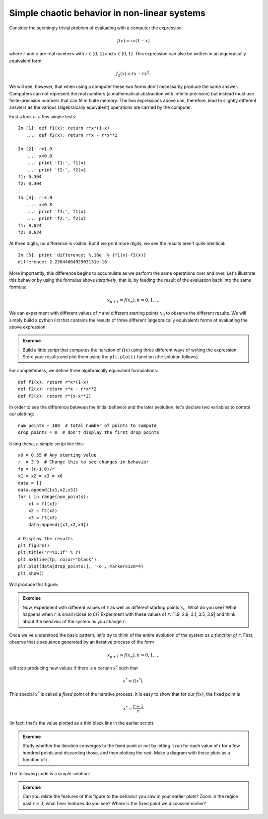 ===============================================
 Simple chaotic behavior in non-linear systems
===============================================

Consider the seemingly trivial problem of evaluating with a computer the
expression

.. math::

   f(x) = r x (1-x)

where :math:`r` and :math:`x` are real numbers with :math:`r \in [0,4]` and
:math:`x \in (0,1)`.  This expression can also be written in an algebraically
equivalent form:

.. math::

   f_2(x) = rx - rx^2.

We will see, however, that when using a computer these two forms don't
necessarily produce the same answer.  Computers can not represent the real
numbers (a mathematical abstraction with infinite precision) but instead must
use finite-precision numbers that can fit in finite memory.  The two
expressions above can, therefore, lead to slightly different answers as the
various (algebraically equivalent) operations are carried by the computer.

First a look at a few simple tests::

    In [1]: def f1(x): return r*x*(1-x)
       ...: def f2(x): return r*x - r*x**2

    In [2]: r=1.9
       ...: x=0.8
       ...: print 'f1:', f1(x)
       ...: print 'f2:', f2(x)
    f1: 0.304
    f2: 0.304

    In [3]: r=3.9
       ...: x=0.8
       ...: print 'f1:', f1(x)
       ...: print 'f2:', f2(x)
    f1: 0.624
    f2: 0.624

At three digits, no difference is visible.  But if we print more digits, we see
the results aren't quite identical::

    In [5]: print 'difference: %.16e' % (f1(x)-f2(x))
    difference: 2.2204460492503131e-16

More importantly, this difference begins to accumulate as we perform the same
operations over and over.  Let's illustrate this behavior by using the formulas
above *iteratively*, that is, by feeding the result of the evaluation back into
the same formula:

.. math::

   x_{n+1} = f(x_n), n=0,1, \ldots

We can experiment with different values of :math:`r` and different starting
points :math:`x_0` to observe the different results.  We will simply build a
python list that contains the results of three different (algebraically
equivalent) forms of evaluating the above expression.

.. admonition:: Exercise

   Build a little script that computes the iteration of :math:`f(x)` using
   three different ways of writing the expression.  Store your results and plot
   them using the ``plt.plot()`` function (the solution follows).

For completeness, we define three algebraically equivalent formulations::

    def f1(x): return r*x*(1-x)
    def f2(x): return r*x - r*x**2
    def f3(x): return r*(x-x**2)

In order to see the difference between the initial behavior and the later
evolution,  let's declare two variables to control our plotting::

    num_points = 100  # total number of points to compute
    drop_points = 0  # don't display the first drop_points
    
Using these, a simple script like this::

    x0 = 0.55 # Any starting value
    r  = 3.9  # Change this to see changes in behavior
    fp = (r-1.0)/r
    x1 = x2 = x3 = x0
    data = []
    data.append([x1,x2,x3])
    for i in range(num_points):
	x1 = f1(x1)
	x2 = f2(x2)
	x3 = f3(x3)
	data.append([x1,x2,x3])

    # Display the results
    plt.figure()
    plt.title('r=%1.1f' % r)
    plt.axhline(fp, color='black')
    plt.plot(data[drop_points:], '-o', markersize=4)
    plt.show()

Will produce this figure:

.. plot:: ../book/examples/numerical_chaos.py

.. admonition:: Exercise

   Now, experiment with different values of :math:`r` as well as different
   starting points :math:`x_0`.  What do you see?  What happens when :math:`r`
   is small (close to 0)? Experiment with these values of :math:`r`: [1.9, 2.9,
   3.1, 3.5, 3.9] and think about the behavior of the system as you change
   :math:`r`.

Once we've understood the basic pattern, let's try to think of the entire
evolution of the system *as a function of* :math:`r`.  First, observe that a
sequence generated by an iterative process of the form

.. math::

   x_{n+1} = f(x_n), n=0,1, \ldots

will stop producing new values if there is a certain :math:`x^*` such that

.. math::

   x^* = f(x^*).

This special :math:`x^*` is called a *fixed point* of the iterative process.
It is easy to show that for our :math:`f(x)`, the fixed point is

.. math::

   x^* = \frac{r-1}{r}

(in fact, that's the value plotted as a thin black line in the earlier
script).

.. admonition:: Exercise

   Study whether the iteration converges to the fixed point or not by letting
   it run for each value of r for a few hundred points and discarding those,
   and then plotting the rest.  Make a diagram with these plots as a function
   of r.

The following code is a simple solution:

.. plot::

    def f(x, r):
        return r*x*(1-x)
	
    num_points = 250
    drop_points = 50
    rmin, rmax = 0, 4
    xmin, xmax = 0, 1
    x0 = 0.65
    fig, ax = plt.subplots()
    ax.set_xlim(rmin, rmax)
    ax.set_ylim(xmin, xmax)
    for r in np.linspace(rmin, rmax, 300):
        x = np.empty(num_points)
        x[0] = x0
        for n in range(1, num_points):
            x[n] = f(x[n-1], r)
        x = x[drop_points:]
        rplot = r*np.ones_like(x)
        ax.plot(rplot, x, 'b,')

.. admonition:: Exercise

   Can you relate the features of this figure to the behavior you saw in your
   earlier plots?  Zoom in the region past :math:`r=3`, what finer features do
   you see?  Where is the fixed point we discussed earlier?

   